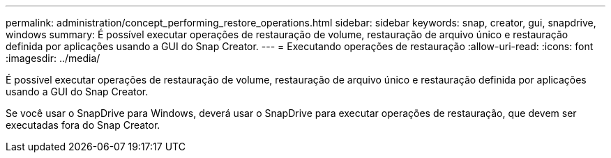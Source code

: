 ---
permalink: administration/concept_performing_restore_operations.html 
sidebar: sidebar 
keywords: snap, creator, gui, snapdrive, windows 
summary: É possível executar operações de restauração de volume, restauração de arquivo único e restauração definida por aplicações usando a GUI do Snap Creator. 
---
= Executando operações de restauração
:allow-uri-read: 
:icons: font
:imagesdir: ../media/


[role="lead"]
É possível executar operações de restauração de volume, restauração de arquivo único e restauração definida por aplicações usando a GUI do Snap Creator.

Se você usar o SnapDrive para Windows, deverá usar o SnapDrive para executar operações de restauração, que devem ser executadas fora do Snap Creator.

